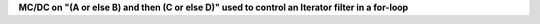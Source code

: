 **MC/DC on "(A or else B) and then (C or else D)" used to control an Iterator filter in a for-loop**
